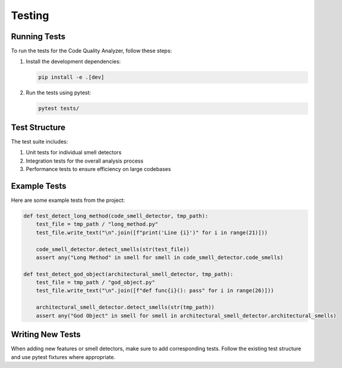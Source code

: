 Testing
=======

Running Tests
-------------

To run the tests for the Code Quality Analyzer, follow these steps:

1. Install the development dependencies:

   .. code-block:: bash

      pip install -e .[dev]

2. Run the tests using pytest:

   .. code-block:: bash

      pytest tests/

Test Structure
--------------

The test suite includes:

1. Unit tests for individual smell detectors
2. Integration tests for the overall analysis process
3. Performance tests to ensure efficiency on large codebases

Example Tests
-------------

Here are some example tests from the project:

.. code-block:: python

   def test_detect_long_method(code_smell_detector, tmp_path):
       test_file = tmp_path / "long_method.py"
       test_file.write_text("\n".join([f"print('Line {i}')" for i in range(21)]))

       code_smell_detector.detect_smells(str(test_file))
       assert any("Long Method" in smell for smell in code_smell_detector.code_smells)

   def test_detect_god_object(architectural_smell_detector, tmp_path):
       test_file = tmp_path / "god_object.py"
       test_file.write_text("\n".join([f"def func{i}(): pass" for i in range(26)]))

       architectural_smell_detector.detect_smells(str(tmp_path))
       assert any("God Object" in smell for smell in architectural_smell_detector.architectural_smells)

Writing New Tests
-----------------

When adding new features or smell detectors, make sure to add corresponding tests. Follow the existing test structure and use pytest fixtures where appropriate.